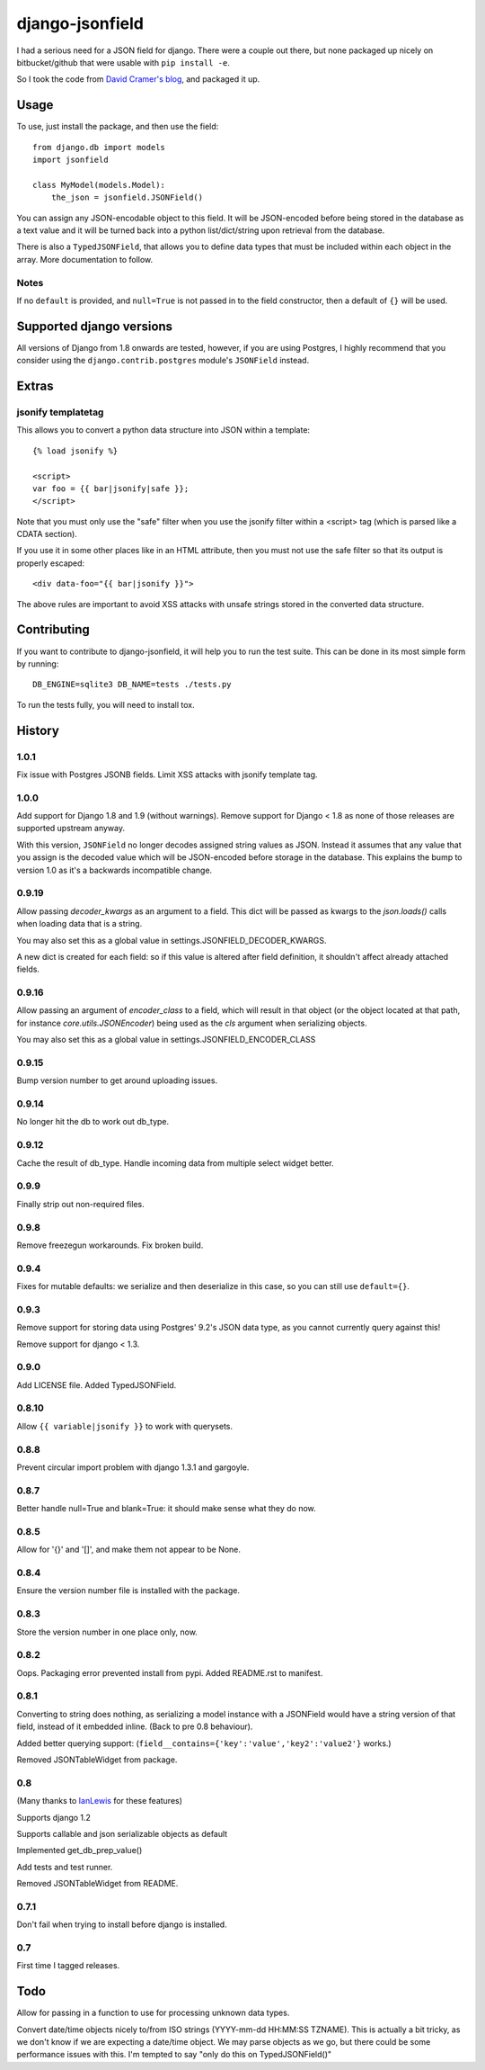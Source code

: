 django-jsonfield
===================

.. image:: https://codeship.com/projects/2e1a3d30-7db7-0132-629f-4abd151a3721/status?branch=default

I had a serious need for a JSON field for django. There were a couple out
there, but none packaged up nicely on bitbucket/github that were usable
with ``pip install -e``.

So I took the code from `David Cramer's blog`_, and packaged it up.

Usage
-----

To use, just install the package, and then use the field::

    from django.db import models
    import jsonfield

    class MyModel(models.Model):
        the_json = jsonfield.JSONField()

You can assign any JSON-encodable object to this field. It will be
JSON-encoded before being stored in the database as a text value and it
will be turned back into a python list/dict/string upon retrieval from the
database.

There is also a ``TypedJSONField``, that allows you to define data types that must be included within each object in the array. More documentation to follow.


Notes
~~~~~

If no ``default`` is provided, and ``null=True`` is not passed in to the
field constructor, then a default of ``{}`` will be used.


Supported django versions
-------------------------

All versions of Django from 1.8 onwards are tested, however, if you are using Postgres, I highly recommend that you consider using the ``django.contrib.postgres`` module's ``JSONField`` instead.

Extras
------

jsonify templatetag
~~~~~~~~~~~~~~~~~~~
This allows you to convert a python data structure into JSON within a template::

    {% load jsonify %}

    <script>
    var foo = {{ bar|jsonify|safe }};
    </script>

Note that you must only use the "safe" filter when you use the jsonify
filter within a <script> tag (which is parsed like a CDATA section).

If you use it in some other places like in an HTML attribute, then
you must not use the safe filter so that its output is properly escaped::

    <div data-foo="{{ bar|jsonify }}">

The above rules are important to avoid XSS attacks with unsafe strings
stored in the converted data structure.

Contributing
------------

If you want to contribute to django-jsonfield, it will help you to run
the test suite. This can be done in its most simple form by running::

  DB_ENGINE=sqlite3 DB_NAME=tests ./tests.py

To run the tests fully, you will need to install tox.


History
----------

1.0.1
~~~~~~
Fix issue with Postgres JSONB fields.
Limit XSS attacks with jsonify template tag.


1.0.0
~~~~~

Add support for Django 1.8 and 1.9 (without warnings). Remove support for Django < 1.8
as none of those releases are supported upstream anyway.

With this version, ``JSONField`` no longer decodes assigned string values as JSON. Instead it assumes that any value that you assign is the decoded value which will be JSON-encoded before storage in the database. This explains the bump to version 1.0 as it's a backwards incompatible change.

0.9.19
~~~~~~
Allow passing `decoder_kwargs` as an argument to a field. This dict will be passed as kwargs to
the `json.loads()` calls when loading data that is a string.

You may also set this as a global value in settings.JSONFIELD_DECODER_KWARGS.

A new dict is created for each field: so if this value is altered after field definition, it shouldn't
affect already attached fields.

0.9.16
~~~~~~
Allow passing an argument of `encoder_class` to a field, which will result in that object (or
the object located at that path, for instance `core.utils.JSONEncoder`) being used as the `cls`
argument when serializing objects.

You may also set this as a global value in settings.JSONFIELD_ENCODER_CLASS

0.9.15
~~~~~~
Bump version number to get around uploading issues.

0.9.14
~~~~~~
No longer hit the db to work out db_type.

0.9.12
~~~~~~
Cache the result of db_type.
Handle incoming data from multiple select widget better.

0.9.9
~~~~~
Finally strip out non-required files.

0.9.8
~~~~~
Remove freezegun workarounds.
Fix broken build.

0.9.4
~~~~~
Fixes for mutable defaults: we serialize and then deserialize in this
case, so you can still use ``default={}``.

0.9.3
~~~~~
Remove support for storing data using Postgres' 9.2's JSON data type, as
you cannot currently query against this!

Remove support for django < 1.3.


0.9.0
~~~~~
Add LICENSE file.
Added TypedJSONField.


0.8.10
~~~~~~
Allow ``{{ variable|jsonify }}`` to work with querysets.

0.8.8
~~~~~
Prevent circular import problem with django 1.3.1 and gargoyle.

0.8.7
~~~~~
Better handle null=True and blank=True: it should make sense what they do now.

0.8.5
~~~~~
Allow for '{}' and '[]', and make them not appear to be None.

0.8.4
~~~~~
Ensure the version number file is installed with the package.

0.8.3
~~~~~
Store the version number in one place only, now.

0.8.2
~~~~~
Oops. Packaging error prevented install from pypi. Added README.rst to manifest.

0.8.1
~~~~~
Converting to string does nothing, as serializing a model instance with a JSONField would have a string version of that field, instead of it embedded inline. (Back to pre 0.8 behaviour).

Added better querying support: (``field__contains={'key':'value','key2':'value2'}`` works.)

Removed JSONTableWidget from package.

0.8
~~~
(Many thanks to `IanLewis`_ for these features)

Supports django 1.2

Supports callable and json serializable objects as default

Implemented get_db_prep_value()

Add tests and test runner.

Removed JSONTableWidget from README.

0.7.1
~~~~~
Don't fail when trying to install before django is installed.

0.7
~~~
First time I tagged releases.


Todo
----------
Allow for passing in a function to use for processing unknown data types.

Convert date/time objects nicely to/from ISO strings (YYYY-mm-dd HH:MM:SS
TZNAME). This is actually a bit tricky, as we don't know if we are expecting
a date/time object. We may parse objects as we go, but there could be
some performance issues with this. I'm tempted to say "only do this on TypedJSONField()"

.. _David Cramer's blog: http://justcramer.com/2009/04/14/cleaning-up-with-json-and-sql/
.. _IanLewis: https://bitbucket.org/IanLewis
